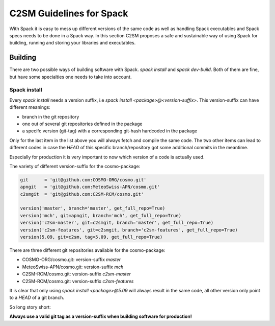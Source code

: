 C2SM Guidelines for Spack
=========================
With Spack it is easy to mess up different versions of the same code
as well as handling Spack executables and Spack specs needs to be done
in a Spack way.
In this section C2SM proposes a safe and sustainable way of using Spack
for building, running and storing your libraries and executables.


Building 
^^^^^^^^^
There are two possible ways of building software with Spack.
*spack install* and  *spack dev-build*.
Both of them are fine, but have some specialties one needs to take
into account.

Spack install
--------------
Every *spack install* needs a version suffix, i.e *spack install <package>@<version-suffix>*.
This version-suffix can have different meanings:

* branch in the git repository
* one out of several git repositories defined in the package
* a specifc version (git-tag) with a corresponding git-hash hardcoded in the package

Only for the last item in the list above you will always fetch and compile the same code.
The two other items can lead to different codes in case the `HEAD` of this specific branch/repository
got some additional commits in the meantime.

Especially for production it is very important to now which version of a code is actually used.

The variety of different version-suffix for the cosmo-package:

.. code-block:: python

    git      = 'git@github.com:COSMO-ORG/cosmo.git'
    apngit   = 'git@github.com:MeteoSwiss-APN/cosmo.git'
    c2smgit  = 'git@github.com:C2SM-RCM/cosmo.git'

    version('master', branch='master', get_full_repo=True)
    version('mch', git=apngit, branch='mch', get_full_repo=True)
    version('c2sm-master', git=c2smgit, branch='master', get_full_repo=True)
    version('c2sm-features', git=c2smgit, branch='c2sm-features', get_full_repo=True)
    version(5.09, git=c2sm, tag=5.09, get_full_repo=True)

There are three different git repositories available for the cosmo-package:

* COSMO-ORG/cosmo.git: version-suffix *master*
* MeteoSwiss-APN/cosmo.git: version-suffix *mch*
* C2SM-RCM/cosmo.git: version-suffix *c2sm-master*
* C2SM-RCM/cosmo.git: version-suffix *c2sm-features* 

It is clear that only using *spack install <package>@5.09* will always result in the
same code, all other version only point to a `HEAD` of a git branch.

So long story short:

**Always use a valid git tag as a version-suffix when building software for production!**
